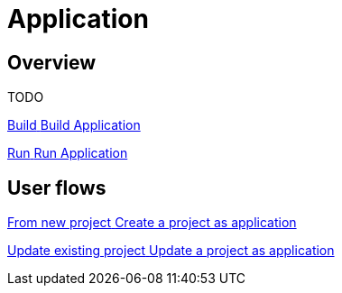 = Application
:description: Application packaging and deployment for a Bonita project

== Overview

TODO

[.card.card-index]
--
xref:build-run:build-application.adoc[[.card-title]#Build# [.card-body.card-content-overflow]#pass:q[Build Application]#]
--

[.card.card-index]
--
xref:build-run:run-application.adoc[[.card-title]#Run# [.card-body.card-content-overflow]#pass:q[Run Application]#]
--

[.card-section]
== User flows

[.card.card-index]
--
xref:application-user-flow.adoc#new-project[[.card-title]#From new project# [.card-body.card-content-overflow]#pass:q[Create a project as application]#]
--

[.card.card-index]
--
xref:application-user-flow.adoc#update-project[[.card-title]#Update existing project# [.card-body.card-content-overflow]#pass:q[Update a project as application]#]
--


